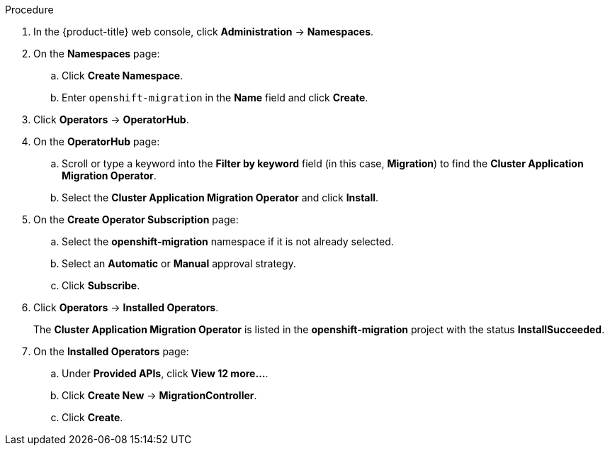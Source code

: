 // Module included in the following assemblies:
//
// migration/migrating-3-4/migrating-openshift-3-to-4.adoc
// migration/migrating-4-4/migrating-openshift-4-to-4.adoc
[id="installing-cam-operator-ocp-4_{context}"]
ifdef::sourcecluster[]
= Installing the CAM Operator on an {product-title} 4.1 source cluster

You can install the CAM Operator on an {product-title} 4.1 source cluster with OLM.

The CAM Operator installs Velero and Restic.
endif::[]

ifdef::targetcluster3-4,targetcluster4-4[]
= Installing the CAM Operator on an {product-title} 4.2 target cluster

You can install the CAM Operator on an {product-title} 4.2 target cluster with OLM.

The CAM Operator installs the Migration controller CR and the CAM web console, in addition to Velero and Restic.
endif::[]

.Procedure

. In the {product-title} web console, click *Administration* -> *Namespaces*.
. On the *Namespaces* page:
.. Click *Create Namespace*.
.. Enter `openshift-migration` in the *Name* field and click *Create*.

. Click *Operators* -> *OperatorHub*.
. On the *OperatorHub* page:
.. Scroll or type a keyword into the *Filter by keyword* field (in this case, *Migration*) to find the *Cluster Application Migration Operator*.
.. Select the *Cluster Application Migration Operator* and click *Install*.

. On the *Create Operator Subscription* page:
.. Select the *openshift-migration* namespace if it is not already selected.
.. Select an *Automatic* or *Manual* approval strategy.
.. Click *Subscribe*.

. Click *Operators* -> *Installed Operators*.
+
The *Cluster Application Migration Operator* is listed in the *openshift-migration* project with the status *InstallSucceeded*.

. On the *Installed Operators* page:
.. Under *Provided APIs*, click *View 12 more...*.
.. Click *Create New* -> *MigrationController*.
ifdef::sourcecluster[]
.. Update the `migration_controller` and `migration_ui` parameters and add the `deprecated_cors_configuration` parameter to the `spec` stanza:
+
[source,yaml]
----
spec:
  [...]
  migration_controller: false
  migration_ui: false
  [...]
  deprecated_cors_configuration: true
----
endif::[]
.. Click *Create*.

ifdef::sourcecluster[]
. Click *Workloads* -> *Pods* to verify that the Restic and Velero Pods are running.
endif::[]
ifdef::targetcluster3-4,targetcluster4-4[]
. Click *Workloads* -> *Pods* to verify that the Controller Manager, Migration UI, Restic, and Velero Pods are running.
endif::[]
